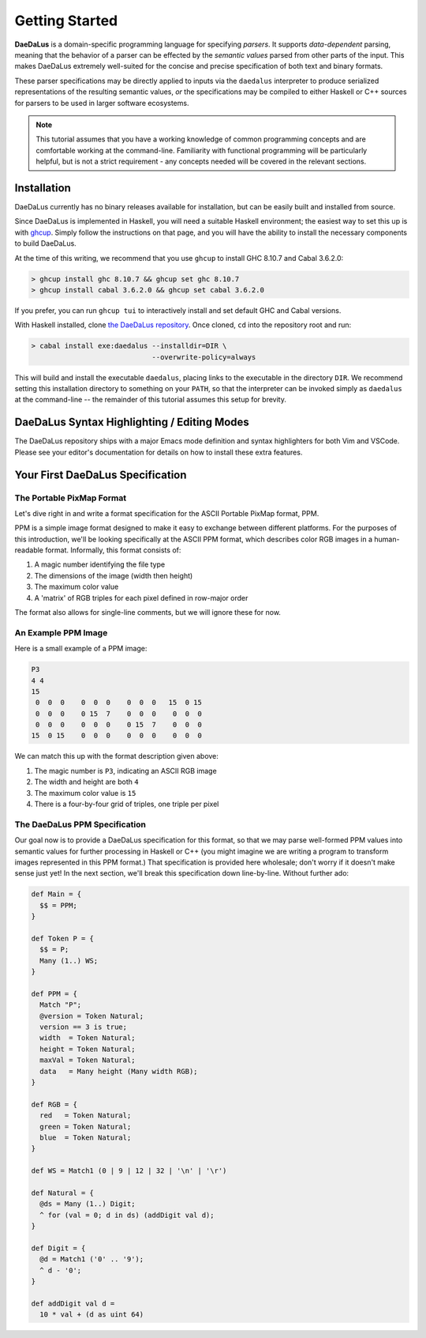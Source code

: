 Getting Started
===============

**DaeDaLus** is a domain-specific programming language for specifying
*parsers*. It supports *data-dependent* parsing, meaning that the behavior of
a parser can be effected by the *semantic values* parsed from other parts of
the input. This makes DaeDaLus extremely well-suited for the concise and
precise specification of both text and binary formats.

These parser specifications may be directly applied to inputs via the
``daedalus`` interpreter to produce serialized representations of the resulting
semantic values, *or* the specifications may be compiled to either Haskell or
C++ sources for parsers to be used in larger software ecosystems.

.. note:: This tutorial assumes that you have a working knowledge of common
          programming concepts and are comfortable working at the command-line.
          Familiarity with functional programming will be particularly helpful,
          but is not a strict requirement - any concepts needed will be covered
          in the relevant sections.

Installation
------------

DaeDaLus currently has no binary releases available for installation, but can
be easily built and installed from source.

Since DaeDaLus is implemented in Haskell, you will need a suitable Haskell
environment; the easiest way to set this up is with
`ghcup <https://www.haskell.org/ghcup/>`_. Simply follow the instructions on
that page, and you will have the ability to install the necessary components to
build DaeDaLus.

At the time of this writing, we recommend that you use ``ghcup`` to install
GHC 8.10.7 and Cabal 3.6.2.0:

.. code-block:: bash

    > ghcup install ghc 8.10.7 && ghcup set ghc 8.10.7
    > ghcup install cabal 3.6.2.0 && ghcup set cabal 3.6.2.0

If you prefer, you can run ``ghcup tui`` to interactively install and set
default GHC and Cabal versions.

With Haskell installed, clone
`the DaeDaLus repository <https://github.com/GaloisInc/daedalus>`_. Once
cloned, ``cd`` into the repository root and run:

.. code-block:: bash

    > cabal install exe:daedalus --installdir=DIR \
                                 --overwrite-policy=always

This will build and install the executable ``daedalus``, placing links to the
executable in the directory ``DIR``. We recommend setting this installation
directory to something on your ``PATH``, so that the interpreter can be invoked
simply as ``daedalus`` at the command-line -- the remainder of this tutorial
assumes this setup for brevity.

DaeDaLus Syntax Highlighting / Editing Modes
--------------------------------------------

The DaeDaLus repository ships with a major Emacs mode definition and syntax
highlighters for both Vim and VSCode. Please see your editor's documentation
for details on how to install these extra features.

Your First DaeDaLus Specification
---------------------------------

The Portable PixMap Format
^^^^^^^^^^^^^^^^^^^^^^^^^^

Let's dive right in and write a format specification for the ASCII Portable
PixMap format, PPM.

PPM is a simple image format designed to make it easy to exchange between
different platforms. For the purposes of this introduction, we'll be looking
specifically at the ASCII PPM format, which describes color RGB images in a
human-readable format. Informally, this format consists of:

1. A magic number identifying the file type
2. The dimensions of the image (width then height)
3. The maximum color value
4. A 'matrix' of RGB triples for each pixel defined in row-major order

The format also allows for single-line comments, but we will ignore these for
now.

An Example PPM Image
^^^^^^^^^^^^^^^^^^^^

Here is a small example of a PPM image:

.. code-block::

    P3
    4 4
    15
     0  0  0    0  0  0    0  0  0   15  0 15
     0  0  0    0 15  7    0  0  0    0  0  0
     0  0  0    0  0  0    0 15  7    0  0  0
    15  0 15    0  0  0    0  0  0    0  0  0

We can match this up with the format description given above:

1. The magic number is ``P3``, indicating an ASCII RGB image
2. The width and height are both ``4``
3. The maximum color value is ``15``
4. There is a four-by-four grid of triples, one triple per pixel

The DaeDaLus PPM Specification
^^^^^^^^^^^^^^^^^^^^^^^^^^^^^^

Our goal now is to provide a DaeDaLus specification for this format, so that we
may parse well-formed PPM values into semantic values for further processing in
Haskell or C++ (you might imagine we are writing a program to transform images
represented in this PPM format.) That specification is provided here wholesale;
don't worry if it doesn't make sense just yet! In the next section, we'll break
this specification down line-by-line. Without further ado:

.. code-block:: DaeDaLus

    def Main = {
      $$ = PPM;
    }

    def Token P = {
      $$ = P;
      Many (1..) WS;
    }

    def PPM = {
      Match "P";
      @version = Token Natural;
      version == 3 is true;
      width  = Token Natural;
      height = Token Natural;
      maxVal = Token Natural;
      data   = Many height (Many width RGB);
    }

    def RGB = {
      red   = Token Natural;
      green = Token Natural;
      blue  = Token Natural;
    }

    def WS = Match1 (0 | 9 | 12 | 32 | '\n' | '\r')

    def Natural = {
      @ds = Many (1..) Digit;
      ^ for (val = 0; d in ds) (addDigit val d);
    }

    def Digit = {
      @d = Match1 ('0' .. '9');
      ^ d - '0';
    }

    def addDigit val d =
      10 * val + (d as uint 64)
